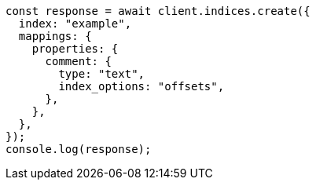 // This file is autogenerated, DO NOT EDIT
// Use `node scripts/generate-docs-examples.js` to generate the docs examples

[source, js]
----
const response = await client.indices.create({
  index: "example",
  mappings: {
    properties: {
      comment: {
        type: "text",
        index_options: "offsets",
      },
    },
  },
});
console.log(response);
----
